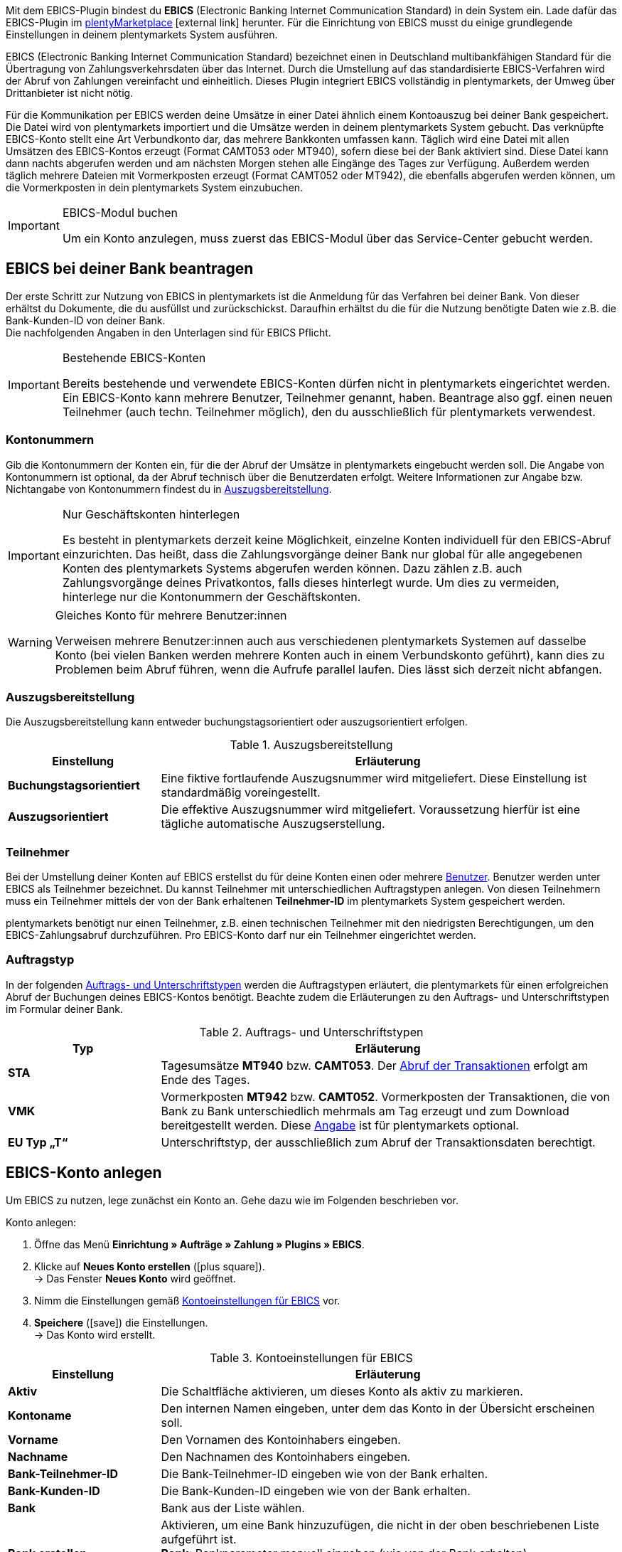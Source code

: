 Mit dem EBICS-Plugin bindest du *EBICS* (Electronic Banking Internet Communication Standard) in dein System ein. Lade dafür das EBICS-Plugin im link:https://marketplace.plentymarkets.com/ebics_5098[plentyMarketplace^]{nbsp}icon:external-link[] herunter. Für die Einrichtung von EBICS musst du einige grundlegende Einstellungen in deinem plentymarkets System ausführen. +

EBICS (Electronic Banking Internet Communication Standard) bezeichnet einen in Deutschland multibankfähigen Standard für die Übertragung von Zahlungsverkehrsdaten über das Internet. Durch die Umstellung auf das standardisierte EBICS-Verfahren wird der Abruf von Zahlungen vereinfacht und einheitlich. Dieses Plugin integriert EBICS vollständig in plentymarkets, der Umweg über Drittanbieter ist nicht nötig.

Für die Kommunikation per EBICS werden deine Umsätze in einer Datei ähnlich einem Kontoauszug bei deiner Bank gespeichert. Die Datei wird von plentymarkets importiert und die Umsätze werden in deinem plentymarkets System gebucht. Das verknüpfte EBICS-Konto stellt eine Art Verbundkonto dar, das mehrere Bankkonten umfassen kann. Täglich wird eine Datei mit allen Umsätzen des EBICS-Kontos erzeugt (Format CAMT053 oder MT940), sofern diese bei der Bank aktiviert sind. Diese Datei kann dann nachts abgerufen werden und am nächsten Morgen stehen alle Eingänge des Tages zur Verfügung. Außerdem werden täglich mehrere Dateien mit Vormerkposten erzeugt (Format CAMT052 oder MT942), die ebenfalls abgerufen werden können, um die Vormerkposten in dein plentymarkets System einzubuchen.

[IMPORTANT]
.EBICS-Modul buchen
====
Um ein Konto anzulegen, muss zuerst das EBICS-Modul über das Service-Center gebucht werden.
====

[#70]
== EBICS bei deiner Bank beantragen

Der erste Schritt zur Nutzung von EBICS in plentymarkets ist die Anmeldung für das Verfahren bei deiner Bank. Von dieser erhältst du Dokumente, die du ausfüllst und zurückschickst. Daraufhin erhältst du die für die Nutzung benötigte Daten wie z.B. die Bank-Kunden-ID von deiner Bank. +
Die nachfolgenden Angaben in den Unterlagen sind für EBICS Pflicht.

[IMPORTANT]
.Bestehende EBICS-Konten
====
Bereits bestehende und verwendete EBICS-Konten dürfen nicht in plentymarkets eingerichtet werden. Ein EBICS-Konto kann mehrere Benutzer, Teilnehmer genannt, haben. Beantrage also ggf. einen neuen Teilnehmer (auch techn. Teilnehmer möglich), den du ausschließlich für plentymarkets verwendest.
====

[#80]
=== Kontonummern

Gib die Kontonummern der Konten ein, für die der Abruf der Umsätze in plentymarkets eingebucht werden soll. Die Angabe von Kontonummern ist optional, da der Abruf technisch über die Benutzerdaten erfolgt. Weitere Informationen zur Angabe bzw. Nichtangabe von Kontonummern findest du in <<tabelle-bankdaten-auszugsbereitstellung>>.

[IMPORTANT]
.Nur Geschäftskonten hinterlegen
====
Es besteht in plentymarkets derzeit keine Möglichkeit, einzelne Konten individuell für den EBICS-Abruf einzurichten. Das heißt, dass die Zahlungsvorgänge deiner Bank nur global für alle angegebenen Konten des plentymarkets Systems abgerufen werden können. Dazu zählen z.B. auch Zahlungsvorgänge deines Privatkontos, falls dieses hinterlegt wurde. Um dies zu vermeiden, hinterlege nur die Kontonummern der Geschäftskonten.
====

[WARNING]
.Gleiches Konto für mehrere Benutzer:innen
====
Verweisen mehrere Benutzer:innen auch aus verschiedenen plentymarkets Systemen auf dasselbe Konto (bei vielen Banken werden mehrere Konten auch in einem Verbundskonto geführt), kann dies zu Problemen beim Abruf führen, wenn die Aufrufe parallel laufen. Dies lässt sich derzeit nicht abfangen.
====

[#90]
=== Auszugsbereitstellung

Die Auszugsbereitstellung kann entweder buchungstagsorientiert oder auszugsorientiert erfolgen.

[[tabelle-bankdaten-auszugsbereitstellung]]
.Auszugsbereitstellung
[cols="1,3"]
|====
|Einstellung |Erläuterung

| *Buchungstagsorientiert*
|Eine fiktive fortlaufende Auszugsnummer wird mitgeliefert. Diese Einstellung ist standardmäßig voreingestellt.

| *Auszugsorientiert*
|Die effektive Auszugsnummer wird mitgeliefert. Voraussetzung hierfür ist eine tägliche automatische Auszugserstellung.
|====

[#100]
=== Teilnehmer

Bei der Umstellung deiner Konten auf EBICS erstellst du für deine Konten einen oder mehrere <<business-entscheidungen/benutzerkonten-zugaenge#10, Benutzer>>. Benutzer werden unter EBICS als Teilnehmer bezeichnet. Du kannst Teilnehmer mit unterschiedlichen Auftragstypen anlegen. Von diesen Teilnehmern muss ein Teilnehmer mittels der von der Bank erhaltenen *Teilnehmer-ID* im plentymarkets System gespeichert werden.

plentymarkets benötigt nur einen Teilnehmer, z.B. einen technischen Teilnehmer mit den niedrigsten Berechtigungen, um den EBICS-Zahlungsabruf durchzuführen. Pro EBICS-Konto darf nur ein Teilnehmer eingerichtet werden.

[#110]
=== Auftragstyp

In der folgenden <<tabelle-auftrag-unterschrift-typen>> werden die Auftragstypen erläutert, die plentymarkets für einen erfolgreichen Abruf der Buchungen deines EBICS-Kontos benötigt. Beachte zudem die Erläuterungen zu den Auftrags- und Unterschriftstypen im Formular deiner Bank.

[[tabelle-auftrag-unterschrift-typen]]
.Auftrags- und Unterschriftstypen
[cols="1,3"]
|====
|Typ |Erläuterung

| *STA*
|Tagesumsätze *MT940* bzw. *CAMT053*. Der <<payment/bankdaten-verwalten#180, Abruf der Transaktionen>> erfolgt am Ende des Tages.

| *VMK*
|Vormerkposten *MT942* bzw. *CAMT052*. Vormerkposten der Transaktionen, die von Bank zu Bank unterschiedlich mehrmals am Tag erzeugt und zum Download bereitgestellt werden. Diese <<payment/bankdaten-verwalten#190, Angabe>> ist für plentymarkets optional.

| *EU Typ „T“*
|Unterschriftstyp, der ausschließlich zum Abruf der Transaktionsdaten berechtigt.
|====

[#120]
== EBICS-Konto anlegen

Um EBICS zu nutzen, lege zunächst ein Konto an. Gehe dazu wie im Folgenden beschrieben vor.

[.instruction]
Konto anlegen:

. Öffne das Menü *Einrichtung » Aufträge » Zahlung » Plugins » EBICS*.
. Klicke auf *Neues Konto erstellen* (icon:plus-square[role="green"]). +
→ Das Fenster *Neues Konto* wird geöffnet.
. Nimm die Einstellungen gemäß <<tabelle-ebics-kontoeinstellungen>> vor.
. *Speichere* (icon:save[role=green]) die Einstellungen. +
→ Das Konto wird erstellt.

[[tabelle-ebics-kontoeinstellungen]]
.Kontoeinstellungen für EBICS
[cols="1,3"]
|====
|Einstellung |Erläuterung

|*Aktiv*
|Die Schaltfläche aktivieren, um dieses Konto als aktiv zu markieren.

|*Kontoname*
|Den internen Namen eingeben, unter dem das Konto in der Übersicht erscheinen soll.

|*Vorname*
|Den Vornamen des Kontoinhabers eingeben.

|*Nachname*
|Den Nachnamen des Kontoinhabers eingeben.

|*Bank-Teilnehmer-ID*
|Die Bank-Teilnehmer-ID eingeben wie von der Bank erhalten.

|*Bank-Kunden-ID*
|Die Bank-Kunden-ID eingeben wie von der Bank erhalten.

|*Bank*
|Bank aus der Liste wählen.

|*Bank erstellen*
|Aktivieren, um eine Bank hinzuzufügen, die nicht in der oben beschriebenen Liste aufgeführt ist. +
*Bank*: Bankparameter manuell eingeben (wie von der Bank erhalten). +
*URL*: URL der Bank eingeben. +
Diese Option ist nur beim Erstellen eines Kontos verfügbar.

|*Accountversion*
|Aus der Dropdown-Liste wählen, welche Accountversion verwendet werden soll. Details sind bei der Bank verfügbar.

|*EBICS-Version*
|Aus der Dropdown-Liste wählen, welche EBICS-Version ihre Bank verwendet. Details sind bei der Bank verfügbar.

|*Vormerkposten*
|Aus der Dropdown-Liste wählen, mit welchem Verfahren die Vormerkposten abgerufen werden sollen. Details sind bei der Bank verfügbar.

|*Tagesumsätze*
|Aus der Dropdown-Liste wählen, mit welchem Verfahren die Tagesumsätze abgerufen werden sollen. Details sind bei der Bank verfügbar.

|*IBAN/Kontonummer*
|IBANs bzw. Kontonummern der verknüpften Konten kommasepariert eingeben. Das CAMT-Format benötigt die Eingabe der IBAN, das MT-Format benötigt die Eingabe der Kontonummer.

|====

[#130]
=== Einstellungen am EBICS-Konto vornehmen

Nachdem das Konto angelegt wurde, kann es aus der Kontoübersicht bearbeitet werden. Mit einem eingerichteten Konto stehen dir verschiedene Funktionen zur Verfügung. Diese werden im Folgenden erläutert. Des Weiteren wird neben dem Konto der Log mit Meldungen für dieses individuelle Konto angezeigt.

[.instruction]
Konto bearbeiten:

. Öffne das Menü *Einrichtung » Aufträge » Zahlung » Plugins » EBICS*.
. Klicke auf *Bearbeiten*, um das Konto zu öffnen. +
→ Das Fenster *Kontoeinstellungen* wird geöffnet.
. Nimm die Einstellungen vor. Beachte dazu die Erläuterungen in <<table-ebics-settings>>.
. *Speichere* (icon:save[role=green]) die Einstellungen.

[IMPORTANT]
.Domainwechsel
====
Speichere nach einem <<business-entscheidungen/systemadministration/domains#, Domainwechsel>> die Grundeinstellungen des Kontos erneut, um die EBICS-Daten zu aktualisieren.
====

[[table-ebics-settings]]
.Einstellungen für EBICS
[cols="1,3"]
|====
|Einstellung |Erläuterung

| *Kontoeinstellungen*
|Die Einstellungen des ausgewählten Kontos.

| *Geschäftsvorfälle*
|Verwaltet die automatisch abgerufenen Geschäftsvorfälle.

| *Manueller Zahlungsabruf*
|Ermöglicht im Falle eines technischen Fehlers den manuellen Abruf aller Aufträge zu einem bestimmten Datum. +
_Hinweis_: Diese Funktion ruft lediglich die im System vorhandenen Daten noch einmal ab, es findet kein erneuter Abgleich mit der Bank statt.

| *Status abrufen*
|Ruft den aktuellen Initialisierungsstatus des Kontos vom EBICS-Tool ab.

| *Auftragsarten abrufen*
|Ruft die auf dem Konto verfügbaren Auftragsarten ab. Es handelt sich dabei um die Arten, die gerade auf dem Server verfügbar sind. Achtung: Wenn du diese Funktion zu häufig nutzt, kann es zu Fehlfunktionen kommen.

| *Konto initialisieren*
|	Die Schlüssel werden generiert und mittels INI zum Abgleich an die Bank übermittelt. HIA wird ausgeführt.

| *INI-Brief*
|Erstellt aus den generierten Schlüsseln einen INI-Brief als PDF und lädt das Dokument herunter. Dieser Brief muss ausgedruckt und an die Bank geschickt werden. Die Schaltfläche ist inaktiv, bis die Schlüssel erfolgreich erstellt wurden. +
_Hinweis_: Für den fehlerfreien Download des INI-Briefs muss der Pop-up-Blocker Ihres Browsers deaktiviert sein.

| *Initialisierung abschließen (HPB)*
|	Schließt den Initialisierungsvorgang mit der Bank ab.

| *Experten-Modus*
|Alle folgenden Schaltflächen sind ausschließlich für den Fall vorgesehen, dass die Bank eine erneute Ausführung anfordert, und stehen erst nach Aktivierung des Toggle-Buttons zur Verfügung. +
_Wichtig_: Die Nutzung des Expertenmodus kann dein EBICS-Konto außer Kraft setzen, sodass es durch das Kreditinstitut zurückgesetzt werden muss. Nutze diese Funktionen ausschließlich, wie von deinem Kreditinstitut gefordert.

| *Schlüssel erstellen*
|Erstellt die Schlüssel für die Initialisierung.

| *INI*
|	Initialisiert das EBICS-Konto.

| *HIA*
|	Führt HIA aus.

| *HPB*
|	Führt HPB aus.

|====

[IMPORTANT]
.Änderungen nur nach Rücksprache mit der Bank
====
Nimm Änderungen nur nach Rücksprache mit deiner Bank vor. Wenn du z.B. die neuen CAMT-Formate nutzen möchtest, kläre mit deiner Bank, ob das Format unterstützt wird und lasse das Format aktivieren. Passe dann die *Grundeinstellungen* und ggf. die Vormerkposten wie hier beschrieben an.

Wenn ein Konto zurückgesetzt wurde und deine Bank neue Schlüssel benötigt, empfehlen wir, den betreffenden EBICS-Account in plentymarkets neu einzurichten, da nur dann neue Schlüssel erzeugt werden.
====

[#140]
=== Konto initialisieren

Nachdem du die Zugangsdaten in plentymarkets eingegeben hast, meldet sich plentymarkets auf elektronischem Weg bei deiner Bank an. Für einen EBICS-Abruf sind geheime Schlüsselwerte nötig, die programmintern generiert werden. Nachdem die Schlüssel erzeugt wurden und die elektronische Erstanmeldung abgeschlossen ist, müssen die Schlüssel unterschrieben und in ausgedruckter Form an die Bank geliefert werden. Nur der in plentymarkets hinterlegte Teilnehmer ist zu dieser Unterschrift berechtigt. Die Bank wird keine Freigabe der EBICS-Schnittstelle erteilen, wenn die Unterschrift nicht von genau diesem hinterlegten Teilnehmer stammt.

[TIP]
.Pop-up-Blocker im Browser
====
Für den fehlerfreien Download des INI-Briefs muss der Pop-up-Blocker deines Browsers deaktiviert sein.
====

[.instruction]
Konto initialisieren:

. Öffne das Menü *Einrichtung » Aufträge » Zahlung » Plugins » EBICS*.
. Klicke auf der Karte des Kontos, das du initialisieren willst, auf *Bearbeiten*. +
→ Das Tab Kontoeinstellungen wird geöffnet.
. Klicke auf *Konto initialisieren*. +
→ Die Schlüssel werden generiert, INI und HIA werden ausgeführt. +
→ Sind alle Vorgänge erfolgreich abgeschlossen, wird die Schaltfläche INI-Brief erstellen aktiviert.
. Klicke auf *INI-Brief erstellen*. +
→ Der INI-Brief wird als pdf-Dokument heruntergeladen.
. Unterschreibe den INI-Brief und übermittele ihn an deine Bank. +
→ Die Bank prüft die Daten und gibt das Konto frei. Du erfährst von deiner Bank, wann dieser Vorgang abgeschlossen ist.
. Klicke auf *Initialisierung abschließen (HPB)*. +
→ Das Konto ist erfolgreich initialisiert.

Sind alle Werte bei der Bank eingegangen, werden die ausgedruckten Werte mit den elektronisch gesendeten Werten verglichen und die EBICS-Schnittstelle wird freigegeben. Ab diesem Moment werden die Transaktionen in den unten beschriebenen Intervallen abgerufen.

[#150]
== Abrufintervalle für Transaktionen

Deine Bank stellt maximal zweimal täglich die Transaktionen des jeweiligen Tages in Datenform zur Abholung bereit. plentymarkets ruft die Daten aktuell um 6:00 Uhr, um 13:00 Uhr und um 23:00 Uhr ab. Die Transaktionsdaten sind etwa eine Stunde nach Abruf in den Systemen verfügbar. Zudem stellt die Bank mehrmals am Tag Vormerkposten mit den Transaktionen des aktuellen Tages in Datenform zur Abholung bereit.

[#160]
== Abrufintervalle Vormerkposten

Da die Zeiten, in denen die Vormerkposten bereitgestellt werden, von Kreditinstitut zu Kreditinstitut unterschiedlich sind, ruft plentymarkets die Daten, falls verfügbar, zwischen 8:00 und 18:00 stündlich von den Kreditinstituten ab. Bei EBICS-Buchungen mit unbestätigtem Vormerkposten wird die Angabe *Vormerkposten* in roter Schrift dargestellt. Wird der Vormerkposten bestätigt, wechselt der Schriftzug von rot auf grün. Zusätzlich wird die bestätigte Buchung dem entsprechenden Auftrag zugeordnet, ohne die Zahlung nochmals zu buchen. Damit Vormerkposten bestätigt werden, ist die Aktivierung der Tagesumsätze erforderlich. Beachte dazu die Erläuterungen in <<table-ebics-settings>>.

[#170]
== Geschäftsvorfälle verwalten

Geschäftsvorfälle sind die bankfachlichen Auftragsarten, die du mit deinem Kreditinstitut abwickelst. Nach dem Anlegen sind noch keine Geschäftsvorfälle aktiviert. Für den automatischen Import und die Zuordnung der üblichen Geschäftsvorfälle aktiviere die folgenden Standardgeschäftsvorfälle:

* 005 – Lastschrift (Einzugsermächtigungsverfahren)
* 006 – Sonstige Einzugspapiere
* 020 - Überweisung
* 051 - Überweisungsgutschrift
* 052 – Dauerauftragsgutschrift
* 063 – GS EU-Standardüberweisung
* 065 – Überweisungsgutschrift (Ausl.-Überweisung ohne Meldeteil)
* 070 – Scheckeinreichung
* 088 – Überweisungsgutschrift P1 DTE
* 104 - SEPA Direct Debit (Einzelbuchung-Soll, B2B)
* 105 - SEPA Direct Debit (Einzelbuchung-Soll, Core)
* 106 – SEPA Cards Clearing (EB-Soll)
* 107 – SEPA Direct Debit (EB, Karte am Point of Sale)
* 152 – SEPA-Dauerauftragsgutschrift
* 159 – SEPA Credit Transfer Retoure (Haben) für unanbringliche Über
* 166 - SEPA Credit Transfer (Einzelbuchung-Haben)
* 169 – SEPA Credit Transfer (EB Haben Spende)
* 181 – SEPA Direct Debit (Haben; Wiedergutschrift)
* 184 – SEPA Direct Debit (Haben; Wiedergutschrift, B2B)
* 201 – Zahlungsauftrag
* 202 – Auslandsvergütung
* 206 – Auslandsüberweisung
* 211 – Zahlungseingang über elektronische Medien

[.instruction]
Geschäftsvorfälle verwalten:

. Öffne das Menü *Einrichtung » Aufträge » Zahlung » Plugins » EBICS*.
. Klicke auf der Karte des Kontos, das du verwalten willst, auf *Bearbeiten*. +
→ Das Fenster Kontoeinstellungen wird geöffnet.
. Klicke auf *Geschäftsvorfälle*.
. Nimm die Einstellungen gemäß <<tabelle-ebics-einstellungen-geschäftsvorfälle>> vor.
. *Speichere* (icon:save[role=green]) die Einstellungen.

[[tabelle-ebics-einstellungen-geschäftsvorfälle]]
.Einstellungen für Geschäftsvorfälle vornehmen
[cols="1,3"]
|====
|Einstellung |Erläuterung

| *Code*
|	Code eines spezifischen Geschäftsvorfalls eingeben und *Suchen* klicken.

|*Bezeichnung*
|Beschreibung eines spezifischen Geschäftsvorfalls eingeben und *Suchen* klicken.

| *Anzeigen*
|Standardmäßig werden nur aktive Geschäftsvorfälle angezeigt. +
*Alle*: Zeigt eine Liste mit allen Geschäftsvorfällen. +
*Nur aktive*: Zeigt alle aktivierten Geschäftsvorfälle. +
*Nur inaktive*: Zeigt alle nicht aktivierten Geschäftsvorfälle.

| *Gruppe*
|*Alle*: Zeigt eine Liste mit allen Geschäftsvorfällen. +
*Credit*: Zeigt alle Geschäftsvorfälle vom Typ Credit. +
*Debit*: Zeigt alle Geschäftsvorfälle vom Typ Debit.

|====

[180]
=== Inaktive Geschäftsvorfälle laden

Wenn auf deinem Konto Zahlungen eingehen, deren Geschäftsvorfall du nicht aktiviert hast, können diese vom EBICS-Plugin nicht erfasst werden. Füge diese Geschäftsvorfälle deinem Konto hinzu.

[.instruction]
Inaktive Geschäftsvorfälle laden:

. Öffne das Menü *Einrichtung » Aufträge » Zahlung » Plugins » EBICS*.
. Klicke auf der Karte des Kontos, das du bearbeiten willst, auf *Bearbeiten*. +
→ Das Fenster *Kontoeinstellungen* wird geöffnet.
. Klicke auf *Geschäftsvorfälle*.
. Klicke auf *Inaktive Geschäftsvorfälle laden*. +
→ Das Fenster zur Suche wird geöffnet.
. Gib das Datum ein, für das du die Geschäftsvorfälle laden willst.
. Kicke auf *Suchen*. +
→ Alle Zahlungen des eingegebenen Tages, für die keine Geschäftsvorfälle aktiv sind, werden angezeigt.
. Wähle die Geschäftsvorfälle, die du aktivieren willst.
. *Speichere* (icon:save[role=green]) die Einstellungen. +
→ Die Geschäftsvorfälle sind aktiviert.

Um die Zahlungen zuzuordnen, muss für dieses Datum ein Manueller Zahlungsabruf durchgeführt werden wie oben beschrieben. Alle zukünftigen Zahlungen werden automatisch zugeordnet.

[#190]
=== Noch nicht verwendete Geschäftsfälle hinzufügen

Wenn Zahlungen unter einem Geschäftsvorfallcode eingehen, der nicht aktiv ist, wird dieser automatisch zur globalen Liste der Geschäftsvorfälle hinzugefügt und können von dort aus wie oben beschrieben aktiviert werden.

[#200]
== Alte Integration migrieren

Wenn du die bisherige EBICS-Integration nutzt, kannst du deine vorhandenen Konten in das neue Plugin überführen. Führe dafür die folgenden Schritte durch.
Der Button für die Migration wird nur angezeigt, wenn Konten in der alten Integration vorhanden, aktiv und vollständig durch die Bank freigeschaltet sind.

[.instruction]
Migration durchführen:

. Öffne das Menü *Einrichtung » Aufträge » Zahlung » Plugins » EBICS*.
. Klicke auf *Migration von bestehenden EBICS-Konten*. +
→ Alle Daten der alten Integration werden ins Plugin migriert. +
→ Der Button wird ausgeblendet. +
→ Die Konten werden im Plugin aktiviert. +
. Deaktiviere die Konten in der alten Integration.
. Aktiviere die Geschäftsvorfälle in den Konten im Plugin wie oben beschrieben.
